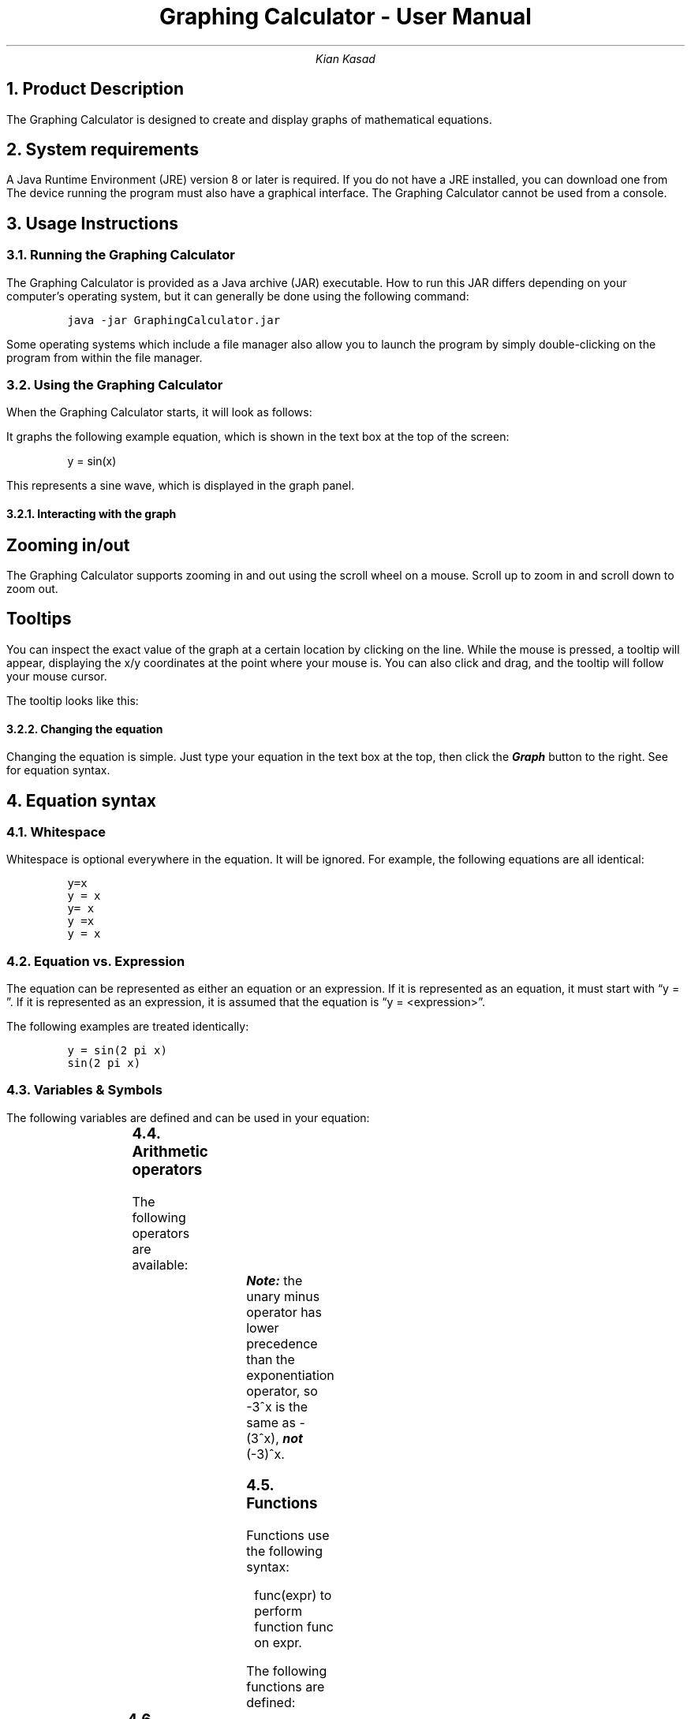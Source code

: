 .blm .

.nr GROWPS 3

.TL
Graphing Calculator - User Manual

.AU
Kian Kasad

.NH 1
Product Description
.LP
The Graphing Calculator is designed to create and display graphs of
mathematical equations.

.NH 1
System requirements
.LP
A Java Runtime Environment (JRE) version 8 or later is required. If you do not
have a JRE installed, you can download one from
.pdfhref W -D "https://java.com/en/download/manual.jsp" -A . -- the Java website
The device
running the program must also have a graphical interface. The Graphing
Calculator cannot be used from a console.

.NH 1
Usage Instructions

.NH 2
Running the Graphing Calculator
.LP
The Graphing Calculator is provided as a Java archive (JAR) executable. How to
run this JAR differs depending on your computer's operating system, but it can
generally be done using the following command:
.IP
\fC
java -jar GraphingCalculator.jar
\fP
.LP
Some operating systems which include a file manager also allow you to launch
the program by simply double-clicking on the program from within the file
manager.

.NH 2
Using the Graphing Calculator

.LP
When the Graphing Calculator starts, it will look as follows:
.PSPIC -C docs/img/start-screen.ps
.LP
It graphs the following example equation, which is shown in the text box at the
top of the screen:
.IP
.CW "y = sin(x)"
.LP
This represents a sine wave, which is displayed in the graph panel.

.NH 3
Interacting with the graph

.SH 4
Zooming in/out
.LP
The Graphing Calculator supports zooming in and out using the scroll wheel on a
mouse. Scroll up to zoom in and scroll down to zoom out.

.KS
.SH 4
Tooltips
.LP
You can inspect the exact value of the graph at a certain location by clicking
on the line. While the mouse is pressed, a tooltip will appear, displaying the
x/y coordinates at the point where your mouse is. You can also click and drag,
and the tooltip will follow your mouse cursor.
.LP
The tooltip looks like this:
.PSPIC -L docs/img/tooltip.ps
.KE

.NH 3
Changing the equation
.LP
Changing the equation is simple. Just type your equation in the text box at the
top, then click the
.BI Graph
button to the right. See
.pdfhref L -D s4 -- Section 4
for equation syntax.

.NH 1
.pdfhref M s4
Equation syntax

.NH 2
Whitespace
.LP
Whitespace is optional everywhere in the equation. It will be ignored. For
example, the following equations are all identical:
.IP
\fC\
y=x
.br
y = x
.br
y= x
.br
y =x
.br
y                  =             x
\fP\

.NH 2
Equation vs. Expression
.LP
The equation can be represented as either an equation or an expression. If it
is represented as an equation, it must start with
.CW "y = " \(rq. \(lq
If it is represented as an expression, it is assumed that the equation is
.CW "y = <expression>" \(rq. \(lq
.LP
The following examples are treated identically:
.IP
\fC\
y = sin(2 pi x)
.br
sin(2 pi x)
\fP\

.NH 2
Variables & Symbols
.LP
The following variables are defined and can be used in your equation:
.TS
lb lb lb
l l l .
Variable	Constant	Value
x	no	current value on the x-axis
pi	yes	value of \(*p (specifically Java's \fCMath.PI\fP constant)
\(*p	yes	value of \(*p (same as the variable \fCpi\fP)
e	yes	value of Euler's number \fIe\fP (specifically Java's \fCMath.E\fP constant)
\(*f	yes	value of the golden ratio
.TE

.KS
.NH 2
Arithmetic operators
.LP
The following operators are available:
.TS
lb lb lb lb
l l l l .
Operator	Operation	Example	Mathematical equavalent of example
\fC*\fP	Multiplication	\fCx * y\fP	\fIx\fP \[tmu] \fIy\fP
\fC+\fP	Addition	\fCx + y\fP	\fIx\fP \(pl \fIy\fP
\fC-\fP	Addition	\fCx - y\fP	\fIx\fP \(mi \fIy\fP
\fC/\fP	Division	\fCx / y\fP	\fIx\fP \(di \fIy\fP
\fC^\fP	Exponentiation	\fCx ^ y\fP	\fIx\fP\*{\fIy\fP\*}
\fC%\fP	Modulo	\fCx % y\fP	\fIx\fP % \fIy\fP \fBor\fP \fIx\fP mod \fIy\fP
\fC-\fP	Negation	\fC-x\fP	-\fIx\fP (negative \fIx\fP)
.TE
.KE
.BI Note:
the unary minus operator has lower precedence than the exponentiation operator, so
.CW "-3^x"
is the same as
.CW "-(3^x)" ,
.BI not
.CW "(-3)^x" .

.NH 2
Functions
.LP
Functions use the following syntax:
.IP
.CW "func(expr)"
to perform function
.CW func
on
.CW expr .
.LP
The following functions are defined:
.TS
lb lb
l l .
Function	Description
\fCabs()\fP	absolute value
\fCacos()\fP	arc cosine
\fCasin()\fP	arc sine
\fCatan()\fP	arc tangent
\fCcbrt()\fP	cubic root
\fCceil()\fP	nearest upper integer
\fCcos()\fP	cosine
\fCcosh()\fP	hyperbolic cosine
\fCexp()\fP	euler's number raised to the power (e^x)
\fCfloor()\fP	nearest lower integer
\fClog()\fP	logarithmus naturalis (base e)
\fClog10()\fP	logarithm (base 10)
\fClog2()\fP	logarithm (base 2)
\fCsin()\fP	sine
\fCsinh()\fP	hyperbolic sine
\fCsqrt()\fP	square root
\fCtan()\fP	tangent
\fCtanh()\fP	hyperbolic tangent
\fCsignum()\fP	signum function
.TE

.KS
.NH 2
Scientific Notation
.LP
Scientific notation can be used to represent numbers. The format is
.CW yEx
or
.CW yex ,
where
.CW y
and
.CW x
are numbers. This will be interpreted as
.CW "y * 10^x" .
For example,
.CW "1.1e3"
is equivalent to
.CW "1.1 * 10^3" ,
or
.CW "1100" .
.LP
However, this
.CW E
is not an operator. It only works on number literals, not expressions. So
.CW "1.1E-(2x)"
will not work.
.KE

.KS
.NH 2
Implicit multiplication
.LP
Implicit multiplication is supported. This means you can place multiple
variables, functions, and/or numbers next to each other without multiplication
signs in between, and it will be interpreted as multiplying all the terms
together. For example, each row in the following table contains identical
expressions:
.IP
.TS
lb lb
l l .
Explicit	Implicit
\fC6 * cos(4 * \(*p * x)	6cos(4\(*px)\fP
\fC2 * x	2x\fP
\fC4 * pi	4pi\fP
\fC7 * sqrt(18 * x)	7sqrt(18x)\fP
.TE
.KE

.KS
.NH 2
Invalid equations
.LP
If you enter an invalid equation, you'll get an error message that describes the problem:
.PSPIC docs/img/error.ps
.KE

.NH 2
Example equations
.LP
Here's a list of a few valid equations:
.IP
\fC\
y = x
.br
y = x^2
.br
y = e^(6cos(x))
.br
y = 15x^5 + 10x^4 + 5x^3 + x^2 + -7x - 1829
.br
y = -2
\fP\

